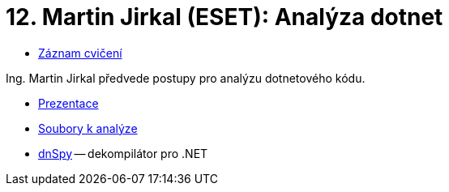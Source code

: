 ﻿
= 12. Martin Jirkal (ESET): Analýza dotnet
:imagesdir: ../media/labs/12
:toc:

* link:https://kib-files.fit.cvut.cz/mi-rev/recordings/2021/NI-cviceni_12_102.mp4[Záznam cvičení]

Ing. Martin Jirkal předvede postupy pro analýzu dotnetového kódu.

* link:{imagesdir}/cv12.pdf[Prezentace]
* link:{imagesdir}/cv12.zip[Soubory k analýze]
* link:{imagesdir}/dnspy.zip[dnSpy] -- dekompilátor pro .NET
